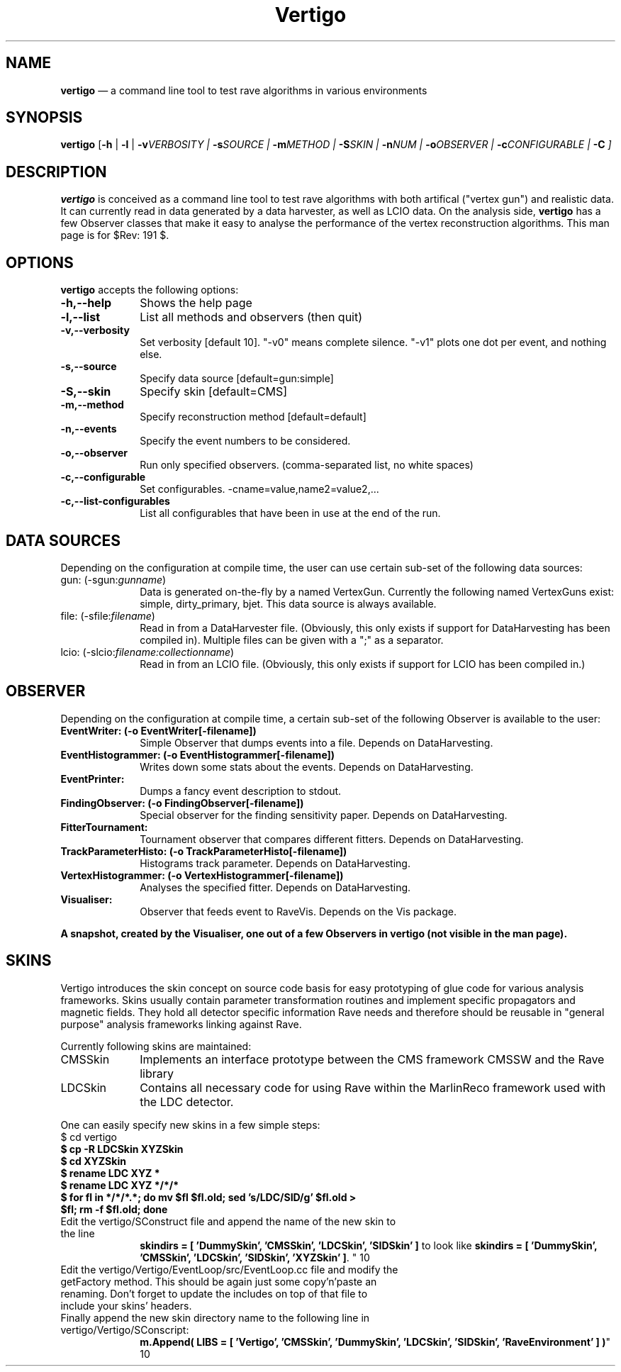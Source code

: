 .TH "Vertigo" "1" 
.SH "NAME" 
\fBvertigo\fR \(em a command line tool to test rave algorithms in various environments 
.SH "SYNOPSIS" 
.PP 
\fBvertigo\fR [\fB-h\fP  | \fB-l\fP  | \fB-v\fIVERBOSITY\fR\fP  | \fB-s\fISOURCE\fR\fP  | \fB-m\fIMETHOD\fR\fP  | \fB-S\fISKIN\fR\fP  | \fB-n\fINUM\fR\fP  | \fB-o\fIOBSERVER\fR\fP  | \fB-c\fICONFIGURABLE\fR\fP  | \fB-C\fP ]  
.SH "DESCRIPTION" 
.PP 
\fBvertigo\fR is conceived as a command line tool to test rave algorithms with both artifical  
("vertex gun") and realistic data. It can currently  read in data generated by a 
data harvester, as well as LCIO data. 
On the analysis side, \fBvertigo\fR has a few Observer classes that make it easy 
to analyse the performance of the vertex reconstruction algorithms. 
This man page is for $Rev: 191 $.  
 
.SH "OPTIONS" 
.PP 
\fBvertigo\fR accepts the following options: 
 
.IP "\fB-h,\-\-help\fP" 10 
Shows the help page 
.IP "\fB-l,\-\-list\fP" 10 
List all methods and observers (then quit) 
.IP "\fB-v,\-\-verbosity\fP" 10 
Set verbosity [default 10]. "\-v0" means complete silence. 
"\-v1" plots one dot per event, and nothing else. 
.IP "\fB-s,\-\-source\fP" 10 
Specify data source [default=gun:simple] 
.IP "\fB-S,\-\-skin\fP" 10 
Specify skin [default=CMS]  
.IP "\fB-m,\-\-method\fP" 10 
Specify reconstruction method [default=default]  
.IP "\fB-n,\-\-events\fP" 10 
Specify the event numbers to be considered.  
.IP "\fB-o,\-\-observer\fP" 10 
Run only specified observers. (comma-separated list, no white spaces)  
.IP "\fB-c,\-\-configurable\fP" 10 
Set configurables. \-cname=value,name2=value2,...  
.IP "\fB-c,\-\-list-configurables\fP" 10 
List all configurables that have been in use at the end of the run. 
.SH "DATA SOURCES" 
.PP 
Depending on the configuration at compile time, 
the user can use certain sub-set of the following data sources: 
 
.IP "gun: (\-sgun:\fIgunname\fR)" 10 
Data is generated on-the-fly by a named VertexGun. Currently the following named VertexGuns exist: simple, dirty_primary, bjet. This data source is always available. 
 
.IP "file: (\-sfile:\fIfilename\fR)" 10 
Read in from a DataHarvester file. (Obviously, this only exists if support for DataHarvesting has been compiled in). Multiple files can be given with a ";" as a separator. 
.IP "lcio: (\-slcio:\fIfilename:collectionname\fR)" 10 
Read in from an LCIO file. (Obviously, this only exists if support for LCIO has been compiled in.) 
.SH "OBSERVER" 
.PP 
Depending on the configuration at compile time, 
a certain sub-set of the following Observer is available to the user: 
 
.IP "\fBEventWriter: (\-o EventWriter[\-filename])\fP" 10 
Simple Observer that dumps events into a file. 
Depends on DataHarvesting. 
 
.IP "\fBEventHistogrammer: (\-o EventHistogrammer[\-filename])\fP" 10 
Writes down some stats about the events. 
Depends on DataHarvesting. 
 
.IP "\fBEventPrinter:\fP" 10 
Dumps a fancy event description to stdout. 
 
.IP "\fBFindingObserver: (\-o FindingObserver[\-filename])\fP" 10 
Special observer for the finding sensitivity paper. 
Depends on DataHarvesting. 
 
.IP "\fBFitterTournament:\fP" 10 
Tournament observer that compares different fitters. 
Depends on DataHarvesting. 
 
.IP "\fBTrackParameterHisto: (\-o TrackParameterHisto[\-filename])\fP" 10 
Histograms track parameter. 
Depends on DataHarvesting. 
 
.IP "\fBVertexHistogrammer: (\-o VertexHistogrammer[\-filename])\fP" 10 
Analyses the specified fitter. 
Depends on DataHarvesting. 
 
.IP "\fBVisualiser:\fP" 10 
Observer that feeds event to RaveVis. Depends on the Vis package. 
 
.PP 
\fBA snapshot, created by the Visualiser, one out of a few Observers in vertigo (not visible in the man page).\fR 
.SH "SKINS" 
.PP 
Vertigo introduces the skin concept on source code basis for easy prototyping of glue code for various analysis frameworks. 
Skins usually contain parameter transformation routines and implement specific propagators and magnetic fields. They 
hold all detector specific information Rave needs and therefore should be reusable in "general purpose" analysis frameworks 
linking against Rave. 
 
.PP 
Currently following skins are maintained: 
.IP "CMSSkin" 10 
Implements an interface prototype between the CMS framework CMSSW and the Rave library 
 
.IP "LDCSkin" 10 
Contains all necessary code for using Rave within the MarlinReco framework used with the LDC detector. 
 
.PP 
One can easily specify new skins in a few simple steps: 
.IP "$ cd vertigo" 10 
.IP "\fB$ cp \-R LDCSkin XYZSkin\fR" 10 
.IP "\fB$ cd XYZSkin\fR" 10 
.IP "\fB$ rename LDC XYZ *\fR" 10 
.IP "\fB$ rename LDC XYZ */*/*\fR" 10 
.IP "\fB$ for fl in */*/*.*; do mv $fl $fl.old; sed 's/LDC/SID/g' $fl.old > $fl; rm \-f $fl.old; done\fR" 10 
.IP "Edit the vertigo/SConstruct file and append the name of the new skin to the line 
\fBskindirs = [ 'DummySkin', 'CMSSkin', 'LDCSkin', 'SIDSkin' ]\fP to look like  
\fBskindirs = [ 'DummySkin', 'CMSSkin', 'LDCSkin', 'SIDSkin', 'XYZSkin' ]\fP. 
" 10 
.IP "Edit the vertigo/Vertigo/EventLoop/src/EventLoop.cc file and modify the getFactory method. This should be again just some copy'n'paste an renaming. Don't forget to update the includes on top of that file to include your skins' headers." 10 
.IP "Finally append the new skin directory name to the following line in vertigo/Vertigo/SConscript: 
\fBm.Append( LIBS = [ 'Vertigo', 'CMSSkin', 'DummySkin', 'LDCSkin', 'SIDSkin', 'RaveEnvironment' ] )\fP" 10 
.\" created by instant / docbook-to-man, Tue 23 Jan 2007, 11:55 
